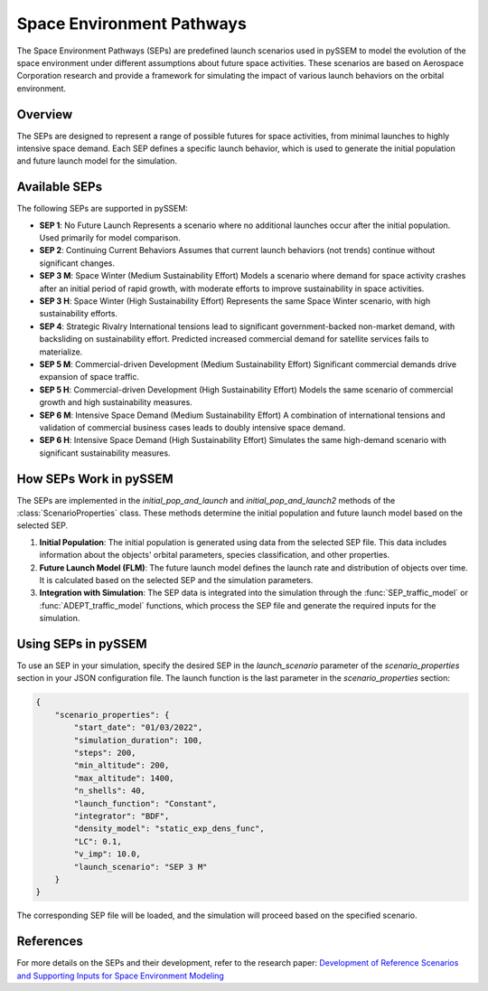 .. _SEPs:

===========================
Space Environment Pathways
===========================

The Space Environment Pathways (SEPs) are predefined launch scenarios used in pySSEM to model the evolution of the space environment under different assumptions about future space activities. These scenarios are based on Aerospace Corporation research and provide a framework for simulating the impact of various launch behaviors on the orbital environment.

Overview
--------

The SEPs are designed to represent a range of possible futures for space activities, from minimal launches to highly intensive space demand. Each SEP defines a specific launch behavior, which is used to generate the initial population and future launch model for the simulation.

Available SEPs
--------------

The following SEPs are supported in pySSEM:

- **SEP 1**: No Future Launch  
  Represents a scenario where no additional launches occur after the initial population. Used primarily for model comparison.

- **SEP 2**: Continuing Current Behaviors  
  Assumes that current launch behaviors (not trends) continue without significant changes.

- **SEP 3 M**: Space Winter (Medium Sustainability Effort)  
  Models a scenario where demand for space activity crashes after an initial period of rapid growth, with moderate efforts to improve sustainability in space activities.

- **SEP 3 H**: Space Winter (High Sustainability Effort)  
  Represents the same Space Winter scenario, with high sustainability efforts.

- **SEP 4**: Strategic Rivalry  
  International tensions lead to significant government-backed non-market demand, with backsliding on sustainability effort. Predicted increased commercial demand for satellite services fails to materialize.

- **SEP 5 M**: Commercial-driven Development (Medium Sustainability Effort)  
  Significant commercial demands drive expansion of space traffic.

- **SEP 5 H**: Commercial-driven Development (High Sustainability Effort)  
  Models the same scenario of commercial growth and high sustainability measures.

- **SEP 6 M**: Intensive Space Demand (Medium Sustainability Effort)  
  A combination of international tensions and validation of commercial business cases leads to doubly intensive space demand.

- **SEP 6 H**: Intensive Space Demand (High Sustainability Effort)  
  Simulates the same high-demand scenario with significant sustainability measures.

+----------------------+-----------------------------+-----------------------------+-----------------------------+
| **Scenario**         | **Non-Market Demand for**  | **Market Demand for**       | **Level of Sustainability** |
|                      | **Space Services**         | **Space Services**          | **Effort**                  |
+======================+=============================+=============================+=============================+
| **SEP 1**:           | None                       | None                        | Current                     |
| No Future Launch     |                             |                             |                             |
+----------------------+-----------------------------+-----------------------------+-----------------------------+
| **SEP 2**:           | Current                    | Current                     | Current                     |
| Continuing Current   |                             |                             |                             |
| Behaviors            |                             |                             |                             |
+----------------------+-----------------------------+-----------------------------+-----------------------------+
| **SEP 3 M/H**:       | Low                        | Low                         | Med (primary) / High        |
| Space Winter         |                             |                             | (secondary)                 |
+----------------------+-----------------------------+-----------------------------+-----------------------------+
| **SEP 4**:           | High                       | Low                         | Low                         |
| Strategic Rivalry    |                             |                             |                             |
+----------------------+-----------------------------+-----------------------------+-----------------------------+
| **SEP 5 M/H**:       | Low                        | High                        | Med (primary) / High        |
| Commercial-driven    |                             |                             | (secondary)                 |
| Development          |                             |                             |                             |
+----------------------+-----------------------------+-----------------------------+-----------------------------+
| **SEP 6 M/H**:       | High                       | High                        | Med (secondary) / High      |
| Intensive Space      |                             |                             | (primary)                   |
| Demand               |                             |                             |                             |
+----------------------+-----------------------------+-----------------------------+-----------------------------+

How SEPs Work in pySSEM
-----------------------

The SEPs are implemented in the `initial_pop_and_launch` and `initial_pop_and_launch2` methods of the :class:`ScenarioProperties` class. These methods determine the initial population and future launch model based on the selected SEP.

1. **Initial Population**:  
   The initial population is generated using data from the selected SEP file. This data includes information about the objects' orbital parameters, species classification, and other properties.

2. **Future Launch Model (FLM)**:  
   The future launch model defines the launch rate and distribution of objects over time. It is calculated based on the selected SEP and the simulation parameters.

3. **Integration with Simulation**:  
   The SEP data is integrated into the simulation through the :func:`SEP_traffic_model` or :func:`ADEPT_traffic_model` functions, which process the SEP file and generate the required inputs for the simulation.

Using SEPs in pySSEM
--------------------

To use an SEP in your simulation, specify the desired SEP in the `launch_scenario` parameter of the `scenario_properties` section in your JSON configuration file. The launch function is the last parameter in the `scenario_properties` section:

.. code-block:: json

    {
        "scenario_properties": {
            "start_date": "01/03/2022",
            "simulation_duration": 100,
            "steps": 200,
            "min_altitude": 200,
            "max_altitude": 1400,
            "n_shells": 40,
            "launch_function": "Constant",
            "integrator": "BDF",
            "density_model": "static_exp_dens_func",
            "LC": 0.1,
            "v_imp": 10.0,
            "launch_scenario": "SEP 3 M"
        }
    }

The corresponding SEP file will be loaded, and the simulation will proceed based on the specified scenario.

References
----------

For more details on the SEPs and their development, refer to the research paper:  
`Development of Reference Scenarios and Supporting Inputs for Space Environment Modeling <https://www.researchgate.net/publication/385299836_Development_of_Reference_Scenarios_and_Supporting_Inputs_for_Space_Environment_Modeling>`_
